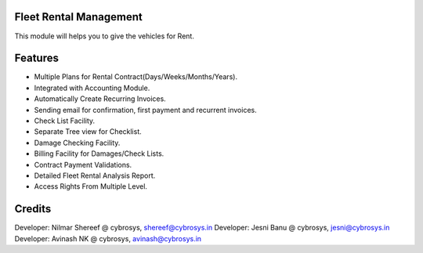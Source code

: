 Fleet Rental Management
=======================
This module will helps you to give the vehicles for Rent.

Features
========

* Multiple Plans for Rental Contract(Days/Weeks/Months/Years).
* Integrated with Accounting Module.
* Automatically Create Recurring Invoices.
* Sending email for confirmation, first payment and recurrent invoices.
* Check List Facility.
* Separate Tree view for Checklist.
* Damage Checking Facility.
* Billing Facility for Damages/Check Lists.
* Contract Payment Validations.
* Detailed Fleet Rental Analysis Report.
* Access Rights From Multiple Level.

Credits
=======
Developer: Nilmar Shereef @ cybrosys, shereef@cybrosys.in
Developer: Jesni Banu @ cybrosys, jesni@cybrosys.in
Developer: Avinash NK @ cybrosys, avinash@cybrosys.in
